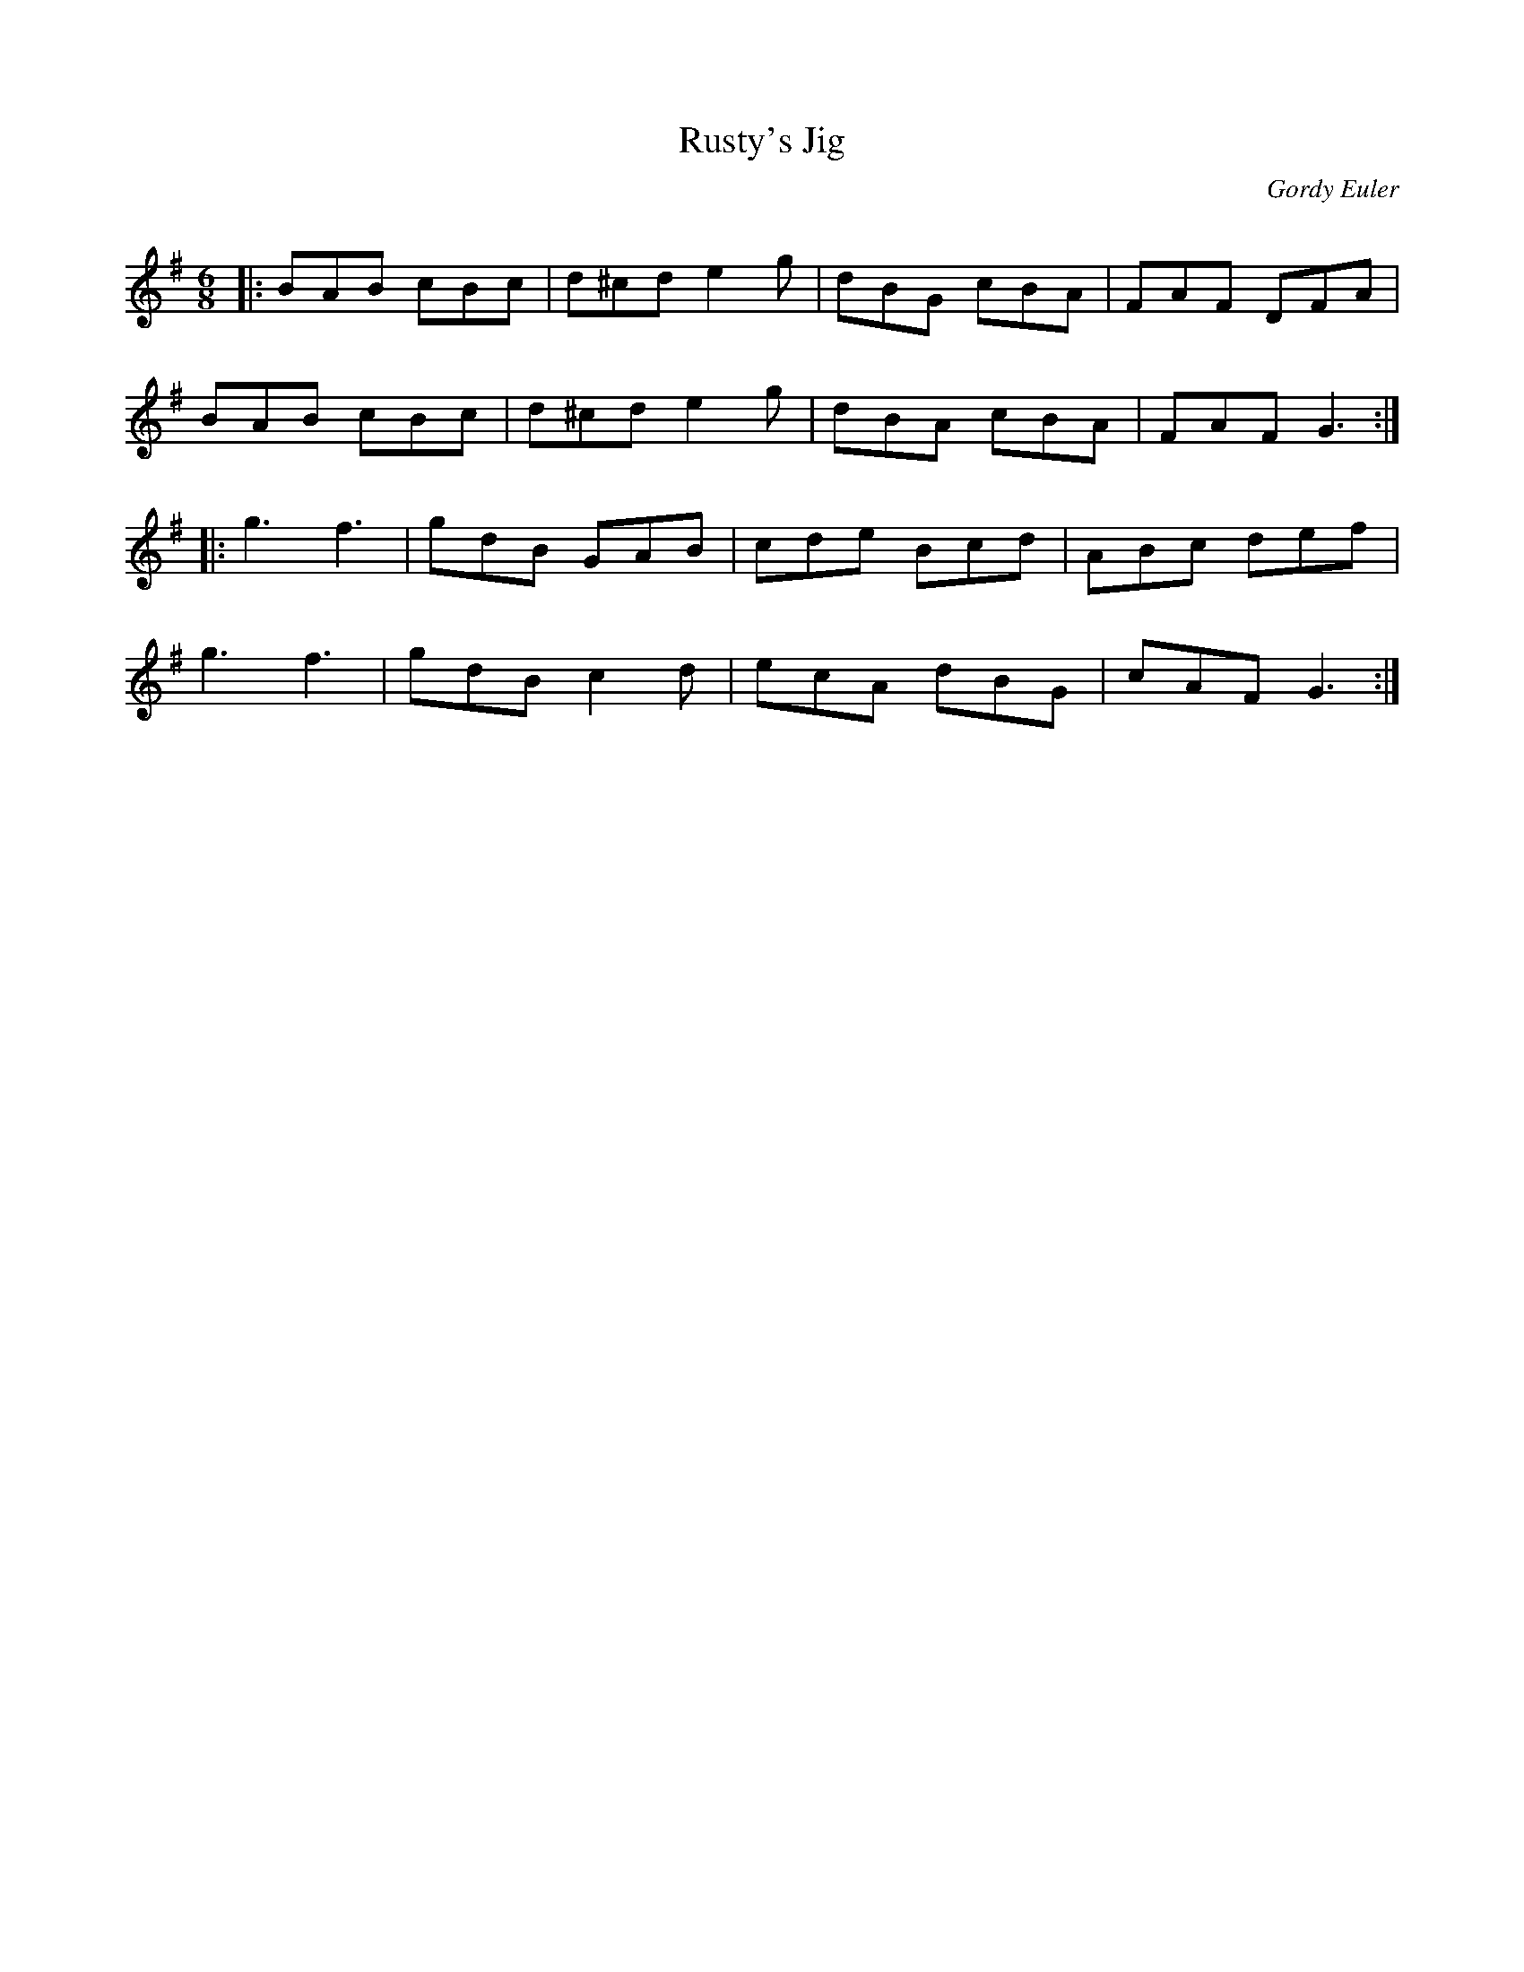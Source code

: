 X:1
T: Rusty's Jig
C:Gordy Euler
R:Jig
Q:180
K:G
M:6/8
L:1/16
|:B2A2B2 c2B2c2|d2^c2d2 e4g2|d2B2G2 c2B2A2|F2A2F2 D2F2A2|
B2A2B2 c2B2c2|d2^c2d2 e4g2|d2B2A2 c2B2A2|F2A2F2 G6:|
|:g6f6|g2d2B2 G2A2B2|c2d2e2 B2c2d2|A2B2c2 d2e2f2|
g6f6|g2d2B2 c4d2|e2c2A2 d2B2G2|c2A2F2 G6:|
